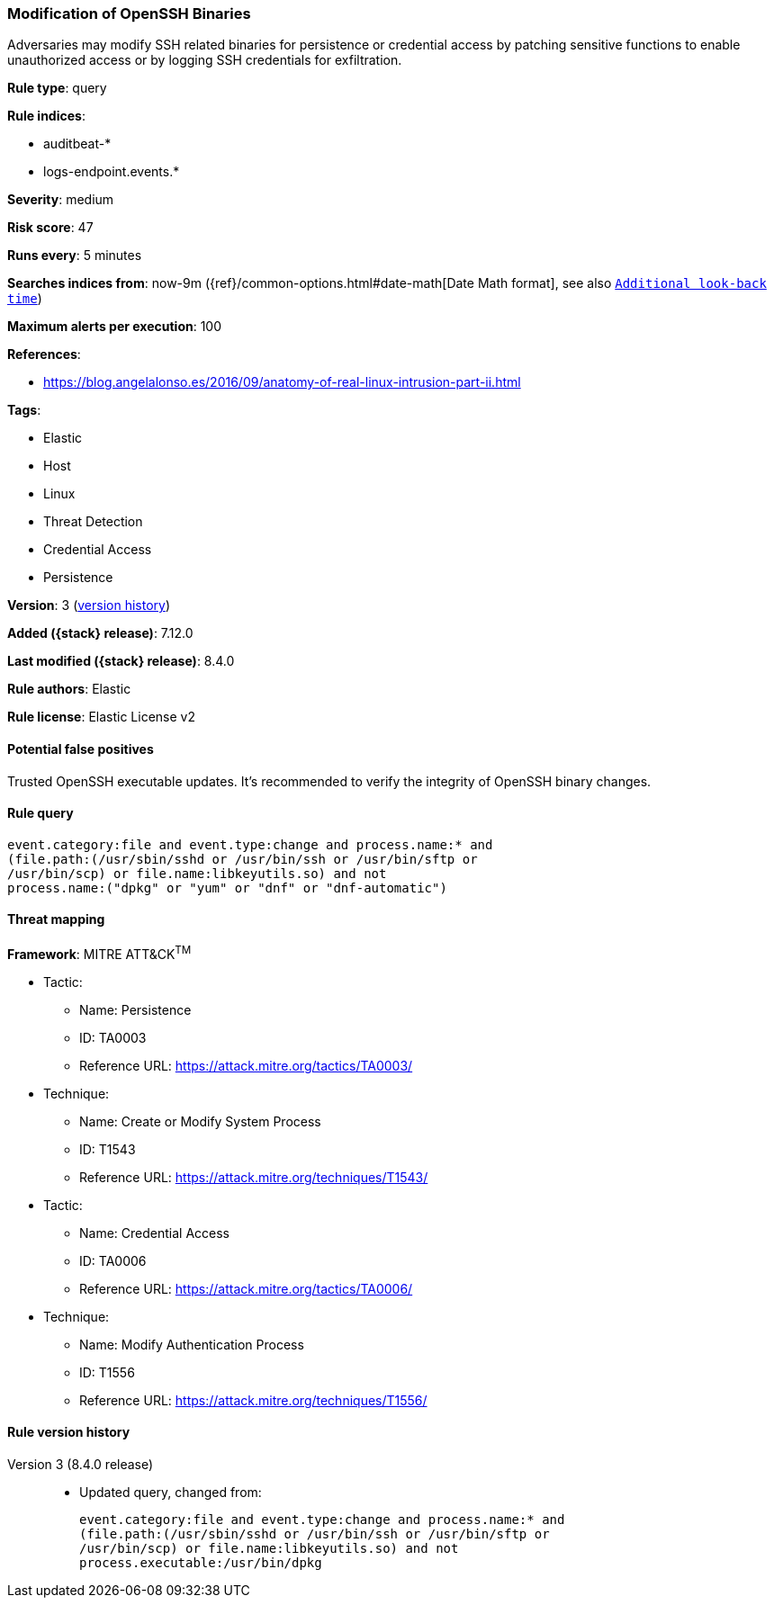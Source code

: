 [[modification-of-openssh-binaries]]
=== Modification of OpenSSH Binaries

Adversaries may modify SSH related binaries for persistence or credential access by patching sensitive functions to enable unauthorized access or by logging SSH credentials for exfiltration.

*Rule type*: query

*Rule indices*:

* auditbeat-*
* logs-endpoint.events.*

*Severity*: medium

*Risk score*: 47

*Runs every*: 5 minutes

*Searches indices from*: now-9m ({ref}/common-options.html#date-math[Date Math format], see also <<rule-schedule, `Additional look-back time`>>)

*Maximum alerts per execution*: 100

*References*:

* https://blog.angelalonso.es/2016/09/anatomy-of-real-linux-intrusion-part-ii.html

*Tags*:

* Elastic
* Host
* Linux
* Threat Detection
* Credential Access
* Persistence

*Version*: 3 (<<modification-of-openssh-binaries-history, version history>>)

*Added ({stack} release)*: 7.12.0

*Last modified ({stack} release)*: 8.4.0

*Rule authors*: Elastic

*Rule license*: Elastic License v2

==== Potential false positives

Trusted OpenSSH executable updates. It's recommended to verify the integrity of OpenSSH binary changes.

==== Rule query


[source,js]
----------------------------------
event.category:file and event.type:change and process.name:* and
(file.path:(/usr/sbin/sshd or /usr/bin/ssh or /usr/bin/sftp or
/usr/bin/scp) or file.name:libkeyutils.so) and not
process.name:("dpkg" or "yum" or "dnf" or "dnf-automatic")
----------------------------------

==== Threat mapping

*Framework*: MITRE ATT&CK^TM^

* Tactic:
** Name: Persistence
** ID: TA0003
** Reference URL: https://attack.mitre.org/tactics/TA0003/
* Technique:
** Name: Create or Modify System Process
** ID: T1543
** Reference URL: https://attack.mitre.org/techniques/T1543/


* Tactic:
** Name: Credential Access
** ID: TA0006
** Reference URL: https://attack.mitre.org/tactics/TA0006/
* Technique:
** Name: Modify Authentication Process
** ID: T1556
** Reference URL: https://attack.mitre.org/techniques/T1556/

[[modification-of-openssh-binaries-history]]
==== Rule version history

Version 3 (8.4.0 release)::
* Updated query, changed from:
+
[source, js]
----------------------------------
event.category:file and event.type:change and process.name:* and
(file.path:(/usr/sbin/sshd or /usr/bin/ssh or /usr/bin/sftp or
/usr/bin/scp) or file.name:libkeyutils.so) and not
process.executable:/usr/bin/dpkg
----------------------------------

